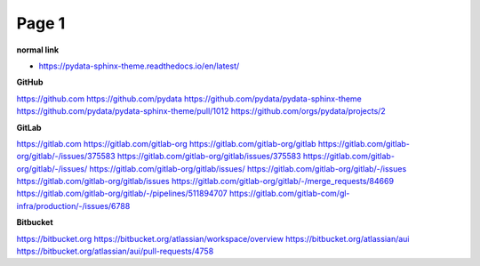 Page 1
======

**normal link**

- https://pydata-sphinx-theme.readthedocs.io/en/latest/

**GitHub**

.. container:: github-container

    https://github.com
    https://github.com/pydata
    https://github.com/pydata/pydata-sphinx-theme
    https://github.com/pydata/pydata-sphinx-theme/pull/1012
    https://github.com/orgs/pydata/projects/2

**GitLab**

.. container:: gitlab-container

    https://gitlab.com
    https://gitlab.com/gitlab-org
    https://gitlab.com/gitlab-org/gitlab
    https://gitlab.com/gitlab-org/gitlab/-/issues/375583
    https://gitlab.com/gitlab-org/gitlab/issues/375583
    https://gitlab.com/gitlab-org/gitlab/-/issues/
    https://gitlab.com/gitlab-org/gitlab/issues/
    https://gitlab.com/gitlab-org/gitlab/-/issues
    https://gitlab.com/gitlab-org/gitlab/issues
    https://gitlab.com/gitlab-org/gitlab/-/merge_requests/84669
    https://gitlab.com/gitlab-org/gitlab/-/pipelines/511894707
    https://gitlab.com/gitlab-com/gl-infra/production/-/issues/6788

**Bitbucket**

.. container:: bitbucket-container

    https://bitbucket.org
    https://bitbucket.org/atlassian/workspace/overview
    https://bitbucket.org/atlassian/aui
    https://bitbucket.org/atlassian/aui/pull-requests/4758
